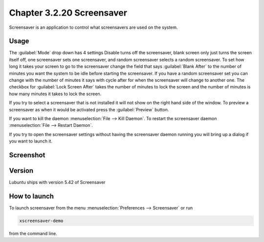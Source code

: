 Chapter 3.2.20 Screensaver
==========================

Screensaver is an application to control what screensavers are used on the system. 

Usage
------
The :guilabel:`Mode` drop down has 4 settings Disable turns off the screensaver, blank screen only just turns the screen itself off, one screensaver sets one screensaver, and random screensaver selects a random screensaver. To set how long it takes your screen to go to the screensaver change the field that says :guilabel:`Blank After` to the number of minutes you want the system to be idle before starting the screensaver. If you have a random screensaver set you can change with the number of minutes it says with cycle after for when the screensaver will change to another one. The checkbox for :guilabel:`Lock Screen After` takes the number of minutes to lock the screen and the number of minutes is how many minutes it takes to lock the screen.  

If you try to select a screensaver that is not installed it will not show on the right hand side of the window. To preview a screensaver as when it would be activated press the :guilabel:`Preview` button. 

If you want to kill the daemon :menuselection:`File --> Kill Daemon`. To restart the screensaver daemon :menuselection:`File --> Restart Daemon`. 

If you try to open the screensaver settings without having the screensaver daemon running you will bring up a dialog if you want to launch it.

Screenshot
----------
.. image:: screensaver.png

Version
-------
Lubuntu ships with version 5.42 of Screensaver

How to launch
-------------
To launch screensaver from the menu :menuselection:`Preferences --> Screensaver` or run

.. code:: 

   xscreensaver-demo

from the command line. 
